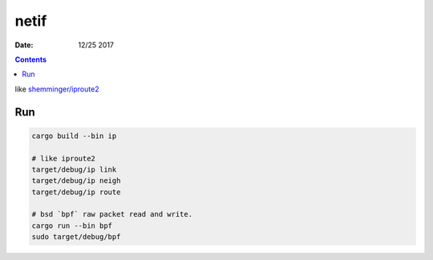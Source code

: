 netif
========

:Date: 12/25 2017


.. contents::

like `shemminger/iproute2 <https://github.com/shemminger/iproute2>`_

Run
------

.. code:: bash
    
    cargo build --bin ip

    # like iproute2
    target/debug/ip link
    target/debug/ip neigh
    target/debug/ip route
    
    # bsd `bpf` raw packet read and write.
    cargo run --bin bpf
    sudo target/debug/bpf
